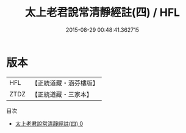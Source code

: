 #+TITLE: 太上老君說常清靜經註(四) / HFL

#+DATE: 2015-08-29 00:48:41.362715
* 版本
 |       HFL|【正統道藏・涵芬樓版】|
 |      ZTDZ|【正統道藏・三家本】|
目次
 - [[file:KR5c0154_000.txt][太上老君說常清靜經註(四) 0]]
